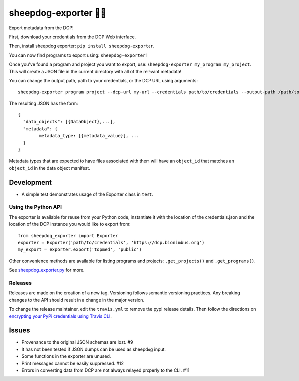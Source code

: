 sheepdog-exporter 🐑🐑
====================

Export metadata from the DCP!

First, download your credentials from the DCP Web interface.

Then, install sheepdog exporter: ``pip install sheepdog-exporter``.

You can now find programs to export using: ``sheepdog-exporter``!

Once you've found a program and project you want to export, use:
``sheepdog-exporter my_program my_project``. This will create a JSON
file in the current directory with all of the relevant metadata!

You can change the output path, path to your credentials, or the DCP URL
using arguments:

::

    sheepdog-exporter program project --dcp-url my-url --credentials path/to/credentials --output-path /path/to/write/output

The resulting JSON has the form:

::

    {
      "data_objects": [{DataObject},...],
      "metadata": {
            metadata_type: [{metadata_value}], ...
      }
    }

Metadata types that are expected to have files associated with them will
have an ``object_id`` that matches an ``object_id`` in the data object
manifest.

Development
-----------

-  A simple test demonstrates usage of the Exporter class in ``test``.

Using the Python API
~~~~~~~~~~~~~~~~~~~~

The exporter is available for reuse from your Python code, instantiate
it with the location of the credentials.json and the location of the DCP
instance you would like to export from:

::

    from sheepdog_exporter import Exporter
    exporter = Exporter('path/to/credentials', 'https://dcp.bionimbus.org')
    my_export = exporter.export('topmed', 'public')

Other convenience methods are available for listing programs and
projects: ``.get_projects()`` and ``.get_programs()``.

See `sheepdog\_exporter.py <sheepdog_exporter.py>`__ for more.

Releases
~~~~~~~~

Releases are made on the creation of a new tag. Versioning follows
semantic versioning practices. Any breaking changes to the API should
result in a change in the major version.

To change the release maintainer, edit the ``travis.yml`` to remove the
pypi release details. Then follow the directions on `encrypting your
PyPi credentials using Travis
CLI <https://docs.travis-ci.com/user/deployment/pypi/>`__.

Issues
------

-  Provenance to the original JSON schemas are lost. #9
-  It has not been tested if JSON dumps can be used as sheepdog input.
-  Some functions in the exporter are unused.
-  Print messages cannot be easily suppressed. #12
-  Errors in converting data from DCP are not always relayed properly to
   the CLI. #11
